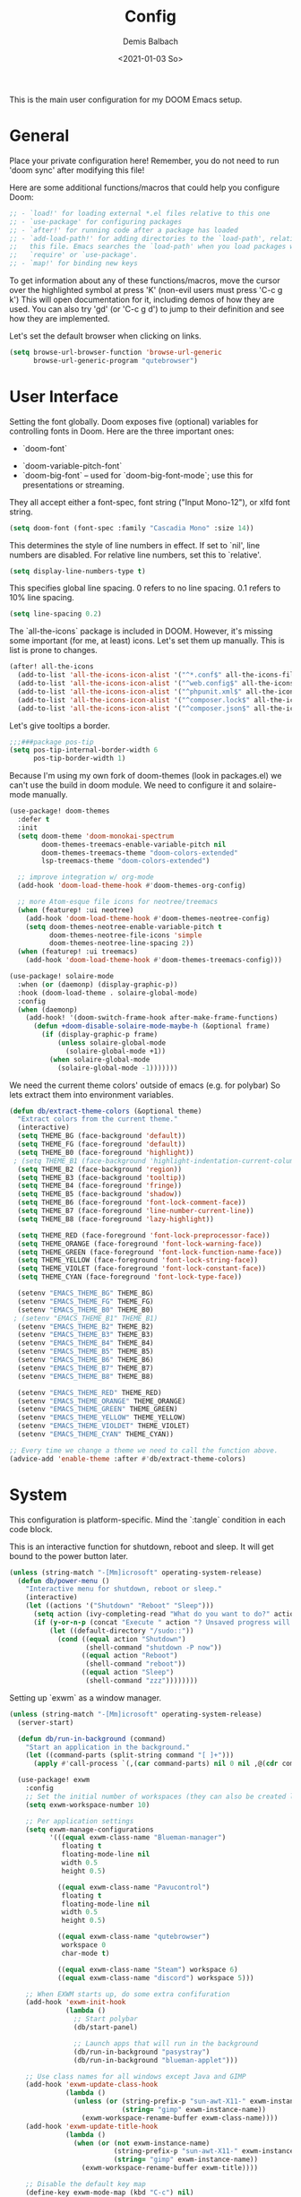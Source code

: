 #+TITLE:    Config
#+AUTHOR:   Demis Balbach
#+EMAIL:    db@minikn.xyz
#+DATE:     <2021-01-03 So>

This is the main user configuration for my DOOM Emacs setup.

* General
Place your private configuration here! Remember, you do not need to run 'doom
sync' after modifying this file!

Here are some additional functions/macros that could help you configure Doom:

#+begin_src emacs-lisp
;; - `load!' for loading external *.el files relative to this one
;; - `use-package' for configuring packages
;; - `after!' for running code after a package has loaded
;; - `add-load-path!' for adding directories to the `load-path', relative to
;;   this file. Emacs searches the `load-path' when you load packages with
;;   `require' or `use-package'.
;; - `map!' for binding new keys
#+end_src

To get information about any of these functions/macros, move the cursor over
the highlighted symbol at press 'K' (non-evil users must press 'C-c g k')
This will open documentation for it, including demos of how they are used.
You can also try 'gd' (or 'C-c g d') to jump to their definition and see how
they are implemented.

Let's set the default browser when clicking on links.
#+begin_src emacs-lisp
(setq browse-url-browser-function 'browse-url-generic
      browse-url-generic-program "qutebrowser")
#+end_src

* User Interface
Setting the font globally.
Doom exposes five (optional) variables for controlling fonts in Doom. Here
are the three important ones:

 - `doom-font`
- `doom-variable-pitch-font`
- `doom-big-font` -- used for `doom-big-font-mode`; use this for presentations or streaming.

They all accept either a font-spec, font string ("Input Mono-12"), or xlfd
font string.
#+begin_src emacs-lisp
(setq doom-font (font-spec :family "Cascadia Mono" :size 14))
#+end_src

This determines the style of line numbers in effect. If set to `nil', line
numbers are disabled. For relative line numbers, set this to `relative'.
#+begin_src emacs-lisp
(setq display-line-numbers-type t)
#+end_src

This specifies global line spacing. 0 refers to no line spacing.
0.1 refers to 10% line spacing.
#+begin_src emacs-lisp
(setq line-spacing 0.2)
#+end_src

The `all-the-icons` package is included in DOOM.
However, it's missing some important (for me, at least) icons.
Let's set them up manually. This is list is prone to changes.
#+begin_src emacs-lisp
(after! all-the-icons
  (add-to-list 'all-the-icons-icon-alist '("^*.conf$" all-the-icons-fileicon "config" :face all-the-icons-yellow))
  (add-to-list 'all-the-icons-icon-alist '("^web.config$" all-the-icons-fileicon "config" :face all-the-icons-green))
  (add-to-list 'all-the-icons-icon-alist '("^phpunit.xml$" all-the-icons-fileicon "phpunit" :face all-the-icons-blue))
  (add-to-list 'all-the-icons-icon-alist '("^composer.lock$" all-the-icons-fileicon "composer" :face all-the-icons-yellow))
  (add-to-list 'all-the-icons-icon-alist '("^composer.json$" all-the-icons-fileicon "composer" :face all-the-icons-yellow)))
#+end_src

Let's give tooltips a border.
#+begin_src emacs-lisp
;;;###package pos-tip
(setq pos-tip-internal-border-width 6
      pos-tip-border-width 1)
#+end_src


Because I'm using my own fork of doom-themes (look in packages.el) we can't use the build in doom module.
We need to configure it and solaire-mode manually.
#+begin_src emacs-lisp
(use-package! doom-themes
  :defer t
  :init
  (setq doom-theme 'doom-monokai-spectrum
        doom-themes-treemacs-enable-variable-pitch nil
        doom-themes-treemacs-theme "doom-colors-extended"
        lsp-treemacs-theme "doom-colors-extended")

  ;; improve integration w/ org-mode
  (add-hook 'doom-load-theme-hook #'doom-themes-org-config)

  ;; more Atom-esque file icons for neotree/treemacs
  (when (featurep! :ui neotree)
    (add-hook 'doom-load-theme-hook #'doom-themes-neotree-config)
    (setq doom-themes-neotree-enable-variable-pitch t
          doom-themes-neotree-file-icons 'simple
          doom-themes-neotree-line-spacing 2))
  (when (featurep! :ui treemacs)
    (add-hook 'doom-load-theme-hook #'doom-themes-treemacs-config)))

(use-package! solaire-mode
  :when (or (daemonp) (display-graphic-p))
  :hook (doom-load-theme . solaire-global-mode)
  :config
  (when (daemonp)
    (add-hook! '(doom-switch-frame-hook after-make-frame-functions)
      (defun +doom-disable-solaire-mode-maybe-h (&optional frame)
        (if (display-graphic-p frame)
            (unless solaire-global-mode
              (solaire-global-mode +1))
          (when solaire-global-mode
            (solaire-global-mode -1)))))))
#+end_src

We need the current theme colors' outside of emacs (e.g. for polybar)
So lets extract them into environment variables.
#+begin_src emacs-lisp
(defun db/extract-theme-colors (&optional theme)
  "Extract colors from the current theme."
  (interactive)
  (setq THEME_BG (face-background 'default))
  (setq THEME_FG (face-foreground 'default))
  (setq THEME_B0 (face-foreground 'highlight))
 ; (setq THEME_B1 (face-background 'highlight-indentation-current-column-face))
  (setq THEME_B2 (face-background 'region))
  (setq THEME_B3 (face-background 'tooltip))
  (setq THEME_B4 (face-foreground 'fringe))
  (setq THEME_B5 (face-background 'shadow))
  (setq THEME_B6 (face-foreground 'font-lock-comment-face))
  (setq THEME_B7 (face-foreground 'line-number-current-line))
  (setq THEME_B8 (face-foreground 'lazy-highlight))

  (setq THEME_RED (face-foreground 'font-lock-preprocessor-face))
  (setq THEME_ORANGE (face-foreground 'font-lock-warning-face))
  (setq THEME_GREEN (face-foreground 'font-lock-function-name-face))
  (setq THEME_YELLOW (face-foreground 'font-lock-string-face))
  (setq THEME_VIOLET (face-foreground 'font-lock-constant-face))
  (setq THEME_CYAN (face-foreground 'font-lock-type-face))

  (setenv "EMACS_THEME_BG" THEME_BG)
  (setenv "EMACS_THEME_FG" THEME_FG)
  (setenv "EMACS_THEME_B0" THEME_B0)
 ; (setenv "EMACS_THEME_B1" THEME_B1)
  (setenv "EMACS_THEME_B2" THEME_B2)
  (setenv "EMACS_THEME_B3" THEME_B3)
  (setenv "EMACS_THEME_B4" THEME_B4)
  (setenv "EMACS_THEME_B5" THEME_B5)
  (setenv "EMACS_THEME_B6" THEME_B6)
  (setenv "EMACS_THEME_B7" THEME_B7)
  (setenv "EMACS_THEME_B8" THEME_B8)

  (setenv "EMACS_THEME_RED" THEME_RED)
  (setenv "EMACS_THEME_ORANGE" THEME_ORANGE)
  (setenv "EMACS_THEME_GREEN" THEME_GREEN)
  (setenv "EMACS_THEME_YELLOW" THEME_YELLOW)
  (setenv "EMACS_THEME_VIOLDET" THEME_VIOLET)
  (setenv "EMACS_THEME_CYAN" THEME_CYAN))

;; Every time we change a theme we need to call the function above.
(advice-add 'enable-theme :after #'db/extract-theme-colors)
#+end_src

* System
This configuration is platform-specific. Mind the `:tangle` condition in each code block.

This is an interactive function for shutdown, reboot and sleep. It will get bound to
the power button later.
#+begin_src emacs-lisp
(unless (string-match "-[Mm]icrosoft" operating-system-release)
  (defun db/power-menu ()
    "Interactive menu for shutdown, reboot or sleep."
    (interactive)
    (let ((actions '("Shutdown" "Reboot" "Sleep")))
      (setq action (ivy-completing-read "What do you want to do?" actions ))
      (if (y-or-n-p (concat "Execute " action "? Unsaved progress will be lost. "))
          (let ((default-directory "/sudo::"))
            (cond ((equal action "Shutdown")
                   (shell-command "shutdown -P now"))
                  ((equal action "Reboot")
                   (shell-command "reboot"))
                  ((equal action "Sleep")
                   (shell-command "zzz"))))))))
#+end_src

Setting up `exwm` as a window manager.
#+begin_src emacs-lisp
(unless (string-match "-[Mm]icrosoft" operating-system-release)
  (server-start)

  (defun db/run-in-background (command)
    "Start an application in the background."
    (let ((command-parts (split-string command "[ ]+")))
      (apply #'call-process `(,(car command-parts) nil 0 nil ,@(cdr command-parts)))))

  (use-package! exwm
    :config
    ;; Set the initial number of workspaces (they can also be created later).
    (setq exwm-workspace-number 10)

    ;; Per application settings
    (setq exwm-manage-configurations
          '(((equal exwm-class-name "Blueman-manager")
             floating t
             floating-mode-line nil
             width 0.5
             height 0.5)

            ((equal exwm-class-name "Pavucontrol")
             floating t
             floating-mode-line nil
             width 0.5
             height 0.5)

            ((equal exwm-class-name "qutebrowser")
             workspace 0
             char-mode t)

            ((equal exwm-class-name "Steam") workspace 6)
            ((equal exwm-class-name "discord") workspace 5)))

    ;; When EXWM starts up, do some extra confifuration
    (add-hook 'exwm-init-hook
              (lambda ()
                ;; Start polybar
                (db/start-panel)

                ;; Launch apps that will run in the background
                (db/run-in-background "pasystray")
                (db/run-in-background "blueman-applet")))

    ;; Use class names for all windows except Java and GIMP
    (add-hook 'exwm-update-class-hook
              (lambda ()
                (unless (or (string-prefix-p "sun-awt-X11-" exwm-instance-name)
                            (string= "gimp" exwm-instance-name))
                  (exwm-workspace-rename-buffer exwm-class-name))))
    (add-hook 'exwm-update-title-hook
              (lambda ()
                (when (or (not exwm-instance-name)
                          (string-prefix-p "sun-awt-X11-" exwm-instance-name)
                          (string= "gimp" exwm-instance-name))
                  (exwm-workspace-rename-buffer exwm-title))))

    ;; Disable the default key map
    (define-key exwm-mode-map (kbd "C-c") nil)

    ;; Global key bindings
    (setq exwm-input-global-keys
          `(
            ;; Bind "s-0 -> s-9" to workspaces.
            ([?\s-1] . (lambda () (interactive) (exwm-workspace-switch 0)))
            ([?\s-2] . (lambda () (interactive) (exwm-workspace-switch 1)))
            ([?\s-3] . (lambda () (interactive) (exwm-workspace-switch 2)))
            ([?\s-4] . (lambda () (interactive) (exwm-workspace-switch 3)))
            ([?\s-5] . (lambda () (interactive) (exwm-workspace-switch 4)))
            ([?\s-6] . (lambda () (interactive) (exwm-workspace-switch 5)))
            ([?\s-7] . (lambda () (interactive) (exwm-workspace-switch 6)))
            ([?\s-8] . (lambda () (interactive) (exwm-workspace-switch 7)))
            ([?\s-9] . (lambda () (interactive) (exwm-workspace-switch 8)))
            ([?\s-0] . (lambda () (interactive) (exwm-workspace-switch 9)))

            ;; NOT NEEDED IN MASTER/STACK LAYOUT
            ;; Move focus between windows (vim and arrow keys)
            ;; ([s-left] . windmove-left)
            ;; ([?\s-h]  . windmove-left)
            ;; ([s-right] . windmove-right)
            ;; ([?\s-l]   . windmove-right)
            ;; ([s-up] . windmove-up)
            ;; ([?\s-k] . windmove-up)
            ;; ([s-down] . windmove-down)
            ;; ([?\s-j] . windmove-down)

            ;; ;; Move windows
            ;; ([M-s-left] . windmove-swap-states-left)
            ;; ([M-s-right] . windmove-swap-states-right)
            ;; ([M-s-up] . windmove-swap-states-up)
            ;; ([M-s-down] . windmove-swap-states-down)

            ([?\s-&] . (lambda (command)
		         (interactive (list (read-shell-command "$ ")))
		         (start-process-shell-command command nil command)))

            ;; Master/Stack layout
          ;;; Arrange the windows if needed
            ([?\s-a] . edwina-arrange)

          ;;; Create a new window
            ([?\s-w] . edwina-clone-window)

          ;;; delete the current window
            ([?\s-d] . edwina-delete-window)

          ;;; Move down the hierarchy
            ([?\s-e] . edwina-select-next-window) ;; move focus
            ([?\s-E] . edwina-swap-next-window) ;; move window

          ;;; Move down the hierarchy
            ([?\s-q] . edwina-select-previous-window) ;; move focus
            ([?\s-Q] . edwina-swap-previous-window) ;; move window

          ;;; Swap current window with master
            ([?\s-s] . edwina-zoom)

            ;; Launch applications
            ([?\s- ] . counsel-linux-app)

            ;; Launch terminal
            ([s-return] . +vterm/here)

            ;; Enter passwords
            ([?\s-p] . ivy-pass)

            ;; char/line-mode stuff
            ([?\s-i] . exwm-input-release-keyboard)

          ;;; Enter line mode and redirect input to emacs
            ([?\s-n] . (lambda () (interactive)
                         (exwm-reset)
                         (setq exwm-input-line-mode-passthrough t)))

          ;;; Only enter line mode
            ([?\s-N] . (lambda () (interactive)
                         (exwm-reset)
                         (setq exwm-input-line-mode-passthrough nil)))

          ;;; Kill a window
            ([?\s-D] . (lambda () (interactive)
                         (kill-buffer (current-buffer))))

            ;; full-screen / floating
            ([?\s-f] . exwm-layout-toggle-fullscreen)
            ([?\s-F] . exwm-floating-toggle-floating)

            ;; mode-line / move window
            ([?\s-m] . exwm-layout-toggle-mode-line)
            ([?\s-M] . exwm-workspace-move-window)

            ;; Media keys
            ([XF86PowerOff] . db/power-menu)
            ([XF86Sleep]    . db/power-menu)
            ))

    ;; Set s-c and s-v to C-s and C-v in X application
    (setq exwm-input-simulation-keys
          '(([?\s-c] . [C-c])
            ([\?s-v] . [C-v])))

    ;; Enable EXWM
    (exwm-enable)))
#+end_src

We need to configure `randr` for multiple monitor support.
#+begin_src emacs-lisp
(unless (string-match "-[Mm]icrosoft" operating-system-release)
  (require 'exwm-randr)

  (setq exwm-randr-workspace-monitor-plist
        '(0 "DP-0.8"
            1 "DP-0.1.8"
            2 "DP-0.1.8"
            3 "DP-0.8"
            4 "DP-0.8"
            5 "DP-0.8"
            6 "DP-0.8"
            7 "DP-0.8"))

  (add-hook 'exwm-randr-screen-change-hook
            (lambda ()
              (start-process-shell-command
               "xrandr" nil "xrandr --output DP-0.8 --left-of DP-0.1.8 --auto")))

  (exwm-randr-enable))
#+end_src

`polybar` needs some configuration to show the current exwm workspace correctly.
#+begin_src emacs-lisp
(unless (string-match "-[Mm]icrosoft" operating-system-release)
  (defvar db/polybar-process nil
    "Holds the process of the running Polybar instance, if any")

  (defun db/kill-panel ()
    "Kill the polybar panel"
    (interactive)
    (when db/polybar-process
      (ignore-errors
        (kill-process db/polybar-process)))
    (setq db/polybar-process nil))

  (defun db/start-panel (&optional theme)
    "Start the polybar panel"
    (interactive)
    (db/kill-panel)
    (setq db/polybar-process (start-process-shell-command "polybar" "*polybar*" "polybar -c=/home/demis/.config/polybar/bar-single.ini single")))

  (setq WORKSPACE_1 ""
        WORKSPACE_2 ""
        WORKSPACE_3 ""
        WORKSPACE_4 ""
        WORKSPACE_5 ""
        WORKSPACE_6 ""
        WORKSPACE_7 "")

  ;; Setting workspaces for polybar
  (defun dw/polybar-exwm-workspace ()
    "Send the correct string to polybar for the currently selected workspace."
    (pcase exwm-workspace-current-index
      (0 (concat "%{F" THEME_YELLOW "}" WORKSPACE_1 " WWW%{F-}   %{F" THEME_B6 "}" WORKSPACE_2 "%{F-} TERM   %{F" THEME_B6 "}" WORKSPACE_3 "%{F-} CODE   %{F" THEME_B6 "}" WORKSPACE_4 "%{F-} AGENDA   %{F" THEME_B6 "}" WORKSPACE_5 "%{F-} MUSIC   %{F" THEME_B6 "}" WORKSPACE_6 "%{F-} CHAT   %{F" THEME_B6 "}" WORKSPACE_7 "%{F-} GAMES"))
      (1 (concat "%{F" THEME_B6 "}" WORKSPACE_1 "%{F-} WWW   %{F" THEME_YELLOW "}" WORKSPACE_2 " TERM%{F-}   %{F" THEME_B6 "}" WORKSPACE_3 "%{F-} CODE   %{F" THEME_B6 "}" WORKSPACE_4 "%{F-} AGENDA   %{F" THEME_B6 "}" WORKSPACE_5 "%{F-} MUSIC   %{F" THEME_B6 "}" WORKSPACE_6 "%{F-} CHAT   %{F" THEME_B6 "}" WORKSPACE_7 "%{F-} GAMES"))
      (2 (concat "%{F" THEME_B6 "}" WORKSPACE_1 "%{F-} WWW   %{F" THEME_B6 "}" WORKSPACE_2 "%{F-} TERM   %{F" THEME_YELLOW "}" WORKSPACE_3 " CODE%{F-}   %{F" THEME_B6 "}" WORKSPACE_4 "%{F-} AGENDA   %{F" THEME_B6 "}" WORKSPACE_5 "%{F-} MUSIC   %{F" THEME_B6 "}" WORKSPACE_6 "%{F-} CHAT   %{F" THEME_B6 "}" WORKSPACE_7 "%{F-} GAMES"))
      (3 (concat "%{F" THEME_B6 "}" WORKSPACE_1 "%{F-} WWW   %{F" THEME_B6 "}" WORKSPACE_2 "%{F-} TERM   %{F" THEME_B6 "}" WORKSPACE_3 "%{F-} CODE   %{F" THEME_YELLOW "}" WORKSPACE_4 " AGENDA%{F-}   %{F" THEME_B6 "}" WORKSPACE_5 "%{F-} MUSIC   %{F" THEME_B6 "}" WORKSPACE_6 "%{F-} CHAT   %{F" THEME_B6 "}" WORKSPACE_7 "%{F-} GAMES"))
      (4 (concat "%{F" THEME_B6 "}" WORKSPACE_1 "%{F-} WWW   %{F" THEME_B6 "}" WORKSPACE_2 "%{F-} TERM   %{F" THEME_B6 "}" WORKSPACE_3 "%{F-} CODE   %{F" THEME_B6 "}" WORKSPACE_4 "%{F-} AGENDA   %{F" THEME_YELLOW "}" WORKSPACE_5 " MUSIC%{F-}   %{F" THEME_B6 "}" WORKSPACE_6 "%{F-} CHAT   %{F" THEME_B6 "}" WORKSPACE_7 "%{F-} GAMES"))
      (5 (concat "%{F" THEME_B6 "}" WORKSPACE_1 "%{F-} WWW   %{F" THEME_B6 "}" WORKSPACE_2 "%{F-} TERM   %{F" THEME_B6 "}" WORKSPACE_3 "%{F-} CODE   %{F" THEME_B6 "}" WORKSPACE_4 "%{F-} AGENDA   %{F" THEME_B6 "}" WORKSPACE_5 "%{F-} MUSIC   %{F" THEME_YELLOW "}" WORKSPACE_6 " CHAT%{F-}   %{F" THEME_B6 "}" WORKSPACE_7 "%{F-} GAMES"))
      (6 (concat "%{F" THEME_B6 "}" WORKSPACE_1 "%{F-} WWW   %{F" THEME_B6 "}" WORKSPACE_2 "%{F-} TERM   %{F" THEME_B6 "}" WORKSPACE_3 "%{F-} CODE   %{F" THEME_B6 "}" WORKSPACE_4 "%{F-} AGENDA   %{F" THEME_B6 "}" WORKSPACE_5 "%{F-} MUSIC   %{F" THEME_B6 "}" WORKSPACE_6 "%{F-} CHAT   %{F" THEME_YELLOW "}" WORKSPACE_7 " GAMES%{F-}"))))

  (defun dw/send-polybar-hook (name number)
    "Hook for polybar to update workspaces"
    (start-process-shell-command "polybar-msg" nil (format "polybar-msg hook %s %s" name number)))

  (defun dw/update-polybar-exwm ()
    "Tell polybar to update the workspaces"
    (dw/send-polybar-hook "exwm" 1))

  ;; Send the hook every time a workspace changes.
  (add-hook 'exwm-workspace-switch-hook #'dw/update-polybar-exwm))
#+end_src

Reload `polybar` if the theme changes.
#+begin_src emacs-lisp
(unless (string-match "-[Mm]icrosoft" operating-system-release)
  (advice-add 'enable-theme :after #'db/start-panel))
#+end_src

Set up window manager with `edwina` for a master/stack layout.
#+begin_src emacs-lisp
(use-package! edwina
  :config
  (setq display-buffer-base-action '(display-buffer-below-selected))
  (edwina-mode 1))
#+end_src

Binding `PRINT_SCREEN` to execute `imgur.el`.
#+begin_src emacs-lisp
(unless (string-match "-[Mm]icrosoft" operating-system-release)
  (global-set-key [print] (lambda () (interactive) (imgur-init-screenshot))))
#+end_src
* IDE
General settings for `lsp-mode`
#+begin_src emacs-lisp
(after! lsp-mode
  (setq lsp-auto-guess-root nil
        lsp-file-watch-threshold 10000))
#+end_src

** `lsp-ui`
#+begin_src emacs-lisp
(after! lsp-ui
  (setq lsp-ui-peek-list-width 100
        lsp-ui-peek-fontify 'always
        lsp-ui-doc-position 'top
        lsp-ui-doc-alignment 'window
        lsp-ui-doc-max-height 30
        lsp-ui-doc-max-width 90
        lsp-ui-doc-border "white"
        lsp-ui-imenu-enable nil))

;; SPC-c-K should show documentation for symbol at point.
(map! :leader
      :desc "Show documentation" "c K" 'lsp-ui-doc-show)
#+end_src

** `lsp-docker`
Get the docker path for a given real path (currently not needed)
#+begin_src emacs-lisp
;; (defun db/get-docker-path (path-mappings project-root)
;;   "Returns the path inside a docker container
;;   for a given file using lsp-docker-path-mappings"
;;   (let ((current-project  ()))
;;     (dolist (project path-mappings)
;;       (if (string= (concat (car project) "/") project-root)
;;           (push (cons (cdr project) (car project)) current-project)))
;;     (concat (car (car current-project)) "/" (file-relative-name buffer-file-name project-root))))
#+end_src

Initialize `lsp-docker`
#+begin_src emacs-lisp
(use-package! lsp-docker
  :config
  (setq lsp-docker-container-name "lsp-langserver"
        lsp-docker-image-name lsp-docker-container-name
        lsp-docker-path-mappings
        '(("/bin" . "/usr/local/bin/host")          ; We need this to provide acces to hosts apps for sh linters.
          ("/home/demis/.local/share/git/dotArch" . "/projects/dotArch")
          ("/home/demis/.local/share/git/laravel" . "/projects/laravel")
          ("/home/demis/.local/share/git/lsp-main-dev" . "/projects/lsp-main-dev")))

  (lsp-docker-init-clients
   :docker-image-id lsp-docker-image-name
   :docker-container-name lsp-docker-container-name
   :client-packages '(lsp-bash lsp-dockerfile lsp-php)
   :client-configs (list
                    (list :server-id 'bash-ls :docker-server-id 'bashls-docker :server-command "bash-language-server start")
                    (list :server-id 'iph :docker-server-id 'phpls-docker :server-command "intelephense --stdio")
                    (list :server-id 'dockerfile-ls :docker-server-id 'dockerfilels-docker :server-command "docker-langserver --stdio"))
   :path-mappings lsp-docker-path-mappings))
#+end_src

After `lsp-docker`, lets configure some new flycheck checkers and enable them.
#+begin_src emacs-lisp
(after! lsp-docker
  ;;; bash, sh
  (flycheck-define-checker sh-shellcheck-docker
    "Use shellcheck inside a docker container"
    :command ("docker" "exec" "-i"
              (eval (concat lsp-docker-container-name "-" (number-to-string lsp-docker-container-name-suffix)))
              "shellcheck"
              "--format" "checkstyle"
              "--shell" (eval (symbol-name sh-shell))
              (option-flag "--external-sources"
                           flycheck-shellcheck-follow-sources)
              (option "--exclude" flycheck-shellcheck-excluded-warnings list
                      flycheck-option-comma-separated-list)
              "-")
    :standard-input t
    :modes sh-mode
    :error-parser flycheck-parse-checkstyle
    :error-filter (lambda (errors)
                    (flycheck-remove-error-file-names "-" errors))
    :predicate (lambda () (memq sh-shell '(bash ksh88 sh)))
    :verify
    (lambda (_)
      (let ((supported (memq sh-shell '(bash ksh88 sh))))
        (list (flycheck-verification-result-new
               :label (format "Shell %s supported" sh-shell)
               :message (if supported "yes" "no")
               :face (if supported 'success '(bold warning))))))
    :error-explainer
    (lambda (err)
      (let ((error-code (flycheck-error-id err))
            (url "https://github.com/koalaman/shellcheck/wiki/%S"))
        (and error-code `(url . ,(format url error-code))))))

;;; zsh
  (flycheck-define-checker sh-zsh-docker
    "sh-zsh with docker support."
    :command ("docker" "exec" "-i"
              (eval (concat lsp-docker-container-name "-" (number-to-string lsp-docker-container-name-suffix)))
              "zshwrapper" (eval (db/get-docker-path lsp-docker-path-mappings (projectile-project-root)))
              (eval (buffer-file-name)))
    :error-patterns
    ((error line-start (file-name) ":" line ": " (message) line-end))
    :modes sh-mode
    :predicate (lambda () (eq sh-shell 'zsh))
    :next-checkers ((warning . sh-shellcheck)))

  ;; Disable lsp checker and enable/select above checker for sh-mode
  (add-hook! sh-mode
    (add-to-list 'flycheck-checkers 'sh-shellcheck-docker)
    (add-to-list 'flycheck-checkers 'sh-zsh-docker)
    (add-to-list 'flycheck-disabled-checkers 'lsp)
    (setq flycheck-checker 'sh-shellcheck-docker))

  ;; dockerfile
  (flycheck-define-checker dockerfile-hadolint-docker
    "A Dockerfile syntax checker using the hadolint.
See URL `http://github.com/hadolint/hadolint/'."
    :command ("docker" "exec" "-i"
              (eval (concat lsp-docker-container-name "-" (number-to-string lsp-docker-container-name-suffix)))
              "hadolint" "-")
    :standard-input t
    :error-patterns
    ((error line-start
            (file-name) ":" line ":" column " " (message)
            line-end)
     (warning line-start
              (file-name) ":" line " " (id (one-or-more alnum)) " " (message)
              line-end))
    :error-filter
    (lambda (errors)
      (flycheck-sanitize-errors
       (flycheck-remove-error-file-names "/dev/stdin" errors)))
    :modes dockerfile-mode)

  (add-hook! dockerfile-mode
    (add-to-list 'flycheck-checkers 'sh-hadolint-docker)
    (add-to-list 'flycheck-disabled-checkers 'lsp)
    (setq flycheck-checker 'sh-hadolint-docker)))
#+end_src

** `lsp-treemacs`
Initial configuration for `treemacs`
#+begin_src emacs-lisp
(after! treemacs
  (treemacs-follow-mode t)
  (treemacs-filewatch-mode t)
  (setq treemacs-show-hidden-files t
        treemacs-follow-after-init t
        treemacs-silent-filewatch t
        treemacs-silent-refresh t
        treemacs-recenter-after-file-follow 'always))
#+end_src

Configuration for `lsp-treemacs`
#+begin_src emacs-lisp
(with-eval-after-load 'lsp-treemacs
  (setq lsp-treemacs-symbols-position-params
        `((side . right)
          (slot . 1)
          (window-width . ,treemacs-width))))
#+end_src

Let's toggle the symbols sidebar with a function
#+begin_src emacs-lisp
(defun db/lsp-treemacs-symbols-toggle ()
  "Toggle the lsp-treemacs-symbols buffer."
  (interactive)
  (if (get-buffer "*LSP Symbols List*")
      (kill-buffer "*LSP Symbols List*")
    (progn (lsp-treemacs-symbols)
           (other-window -1))))

;; bind lsp-treemacs toggle
(map! :leader
      :desc "Toggle Symbols" "c S" #'db/lsp-treemacs-symbols-toggle)
#+end_src
** `flycheck`
Configure the styling for on the fly error reporting with `flycheck`
#+begin_src emacs-lisp
(after! flycheck
  (custom-set-faces!
    `(flycheck-error :underline nil :box (:line-width 1 :color ,THEME_RED :style nil))
    `(flycheck-warning :underline nil :box (:line-width 1 :color ,THEME_YELLOW :style nil))
    `(flycheck-info :underline nil :box (:line-width 1 :color ,THEME_GREEN :style nil))))
#+end_src

* DOOM
When using `SPC-b-B`, I want to see all buffers, not only workspace buffers.
#+begin_src emacs-lisp
(after! persp-mode
  (remove-hook 'persp-add-buffer-on-after-change-major-mode-filter-functions #'doom-unreal-buffer-p))
#+end_src

* Application specific configuration
** `counsel`
When using `counsel-linux-app` as an app launcher, we only want to see the name and the comment for each application, not its full path.
#+begin_src emacs-lisp
(use-package! counsel
  :config
  (setq counsel-linux-app-format-function 'counsel-linux-app-format-function-name-only))
#+end_src
** `dired`
Lets customize the output of `ls`
#+begin_src emacs-lisp
(use-package! dired
  :custom ((dired-listing-switches "-aAh --group-directories-first")))
#+end_src

Use `dired-single` to only use one buffer for each dired process.
#+begin_src emacs-lisp
(use-package! dired-single)
#+end_src

We want icons next to folders and files in dired
#+begin_src emacs-lisp
(use-package! all-the-icons-dired
  :hook (dired-mode . all-the-icons-dired-mode))
#+end_src
** `magit`
Set the default clone directory for magit
#+begin_src emacs-lisp
(setq magit-clone-default-directory (concat (getenv "GITDIR") "/"))
#+end_src
** `mu4e`
Let's set up the main mail account.
#+begin_src emacs-lisp
(set-email-account! "db@minikn.xyz"
  '((mu4e-sent-folder       . "/db@minikn.xyz/Sent")
    (mu4e-drafts-folder     . "/db@minikn.xyz/Drafts")
    (mu4e-trash-folder      . "/db@minikn.xyz/Trash")
    (smtpmail-smtp-user     . "db@minikn.xyz")
    (smtpmail-smtp-server   . "smtp.mailbox.org")
    (smtpmail-smtp-service  . 587)
    (mu4e-compose-signature . "Mit freundlichen Grüßen / Best regards\nDemis Balbach"))
  t)
#+end_src

We need to specify the command for `mu4e` to sync our mail.
#+begin_src emacs-lisp
(after! mu4e
  (setq mu4e-get-mail-command (concat "mbsync -a -c " (getenv "XDG_CONFIG_HOME") "/isync/mbsyncrc")))
#+end_src

Finally, we need to specify the `load-path` so emacs finds the executable.
#+begin_src emacs-lisp
(add-to-list 'load-path "/usr/share/emacs/site-lisp/mu4e")
#+end_src
** `org-mode`
#+begin_src emacs-lisp
(setq org-directory "~/org/"
      org-todo-keywords '((type "TODO(t)" "INPROGRESS(i)" "WAITING(w)" "|" "DONE(d)" "CANCELLED(c)"))
      org-toto-keyword-faces
      '(("TODO" :inherit 'font-lock-string-face :italic italic)
        ("DONE" :inherit 'font-lock-method-face))

      ;; Set files to scan for todos
      org-agenda-files (ignore-errors (directory-files +org-dir t "\\.org$" t)))
#+end_src
** TODO `pass`
Write functions
#+begin_src emacs-lisp
(defun db/pass-push ()
  "Push passwords to git"
  (interactive)
  (message "push"))

(defun db/pass-pull ()
  "Pull passwords to git"
  (interactive)
  (message "pull"))

(after! pass
  (define-key! pass-mode-map
    "p" #'db/pass-push
    "P" #'db/pass-pull))
#+end_src
** `pinentry`
#+begin_src emacs-lisp
;; Enable loopback so that pinentry will pop up in emacs
(pinentry-start)

;; Start GPG agent with SSH support
(shell-command "gpg-connect-agent /bye")

;; Reload the GPG agent if pinentry hangs
(defun db/reload-gpg-agent ()
  "Reload the GPG agent."
  (interactive)
  (shell-command "gpgconf --kill gpg-agent")
  (message "Reloaded the GPG agent"))

;; Add keybinding to reload GPG agent
(map! :leader
      :desc "Reload GPG agent" "g a" #'db/reload-gpg-agent)
#+end_src

** `projectile`
#+begin_src emacs-lisp
(after! projectile
  (setq projectile-track-known-projects-automatically nil))
#+end_src
** TODO IRC
Auth is not working for some reason.
#+begin_src emacs-lisp
(setq circe-network-options
      `(("Freenode"
         :use-tls t
         :port 6697
         :nick "minikN"
         :host "chat.freenode.net"
         :channels ("#nyxt" "#emacs" "#voidlinux")
         :sasl-username ,(+pass-get-user "IRC/freenode.net")
         :sasl-password (lambda (&rest _) (+pass-get-secret "IRC/freenode.net")))))
#+end_src
** KILL Shell
#+begin_src emacs-lisp
;; Set default shell
;; (defadvice ansi-term (before force-bash)
;;   (interactive (list "/bin/zsh")))
;; (ad-activate 'ansi-term)

;; ;; Key binding for launching a shell buffer
;; (global-set-key (kbd "<s-return>") 'ansi-term)
#+end_src
